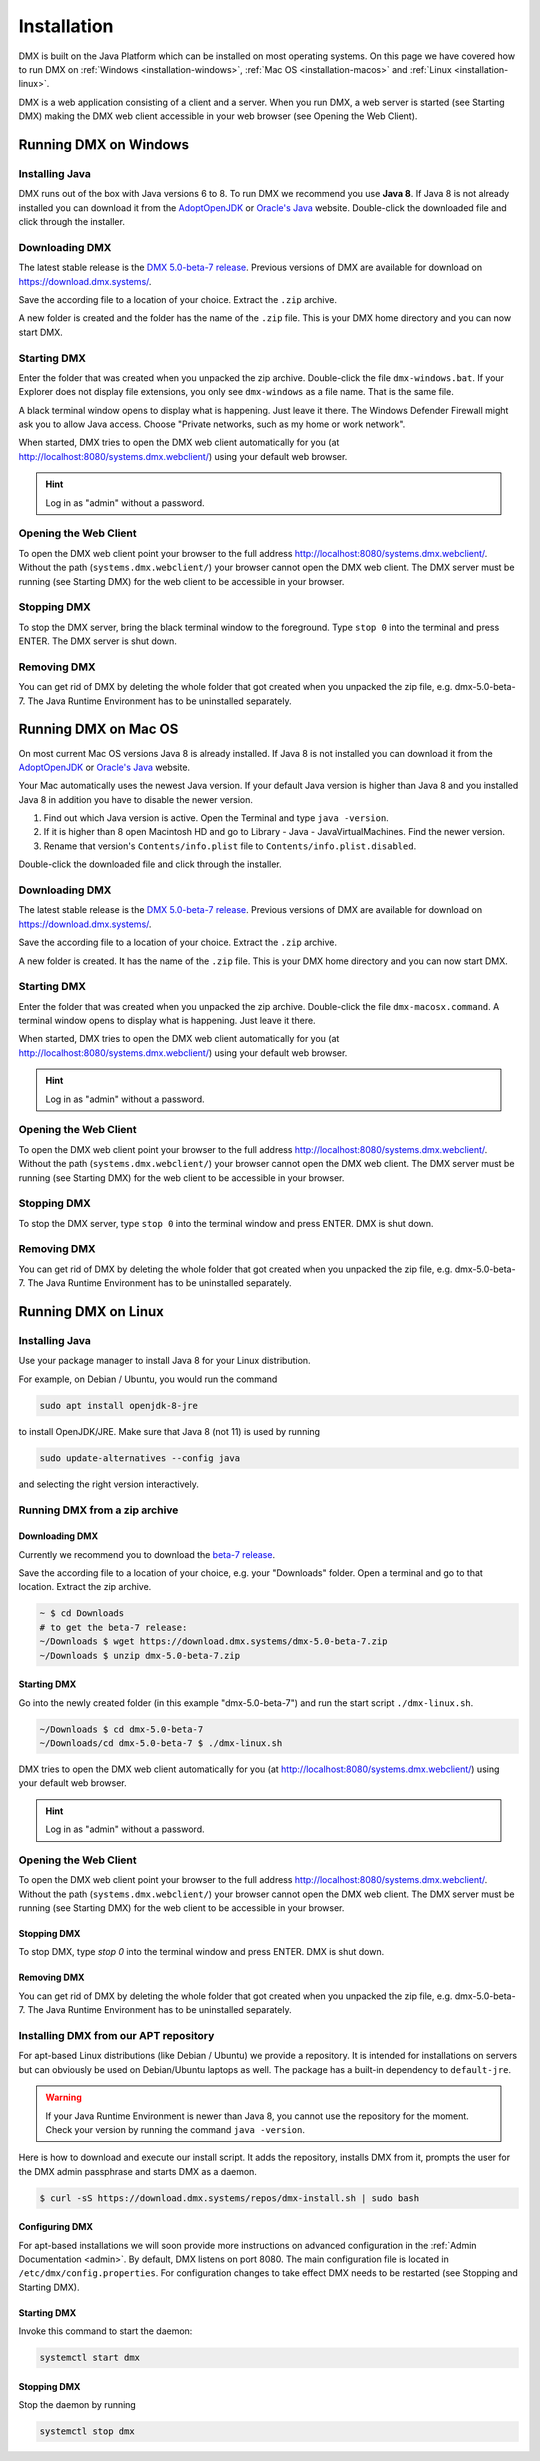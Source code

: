 .. _installation:

############
Installation
############

DMX is built on the Java Platform which can be installed on most operating systems.
On this page we have covered how to run DMX on :ref:`Windows <installation-windows>`, :ref:`Mac OS <installation-macos>` and :ref:`Linux <installation-linux>`.

DMX is a web application consisting of a client and a server.
When you run DMX, a web server is started (see Starting DMX) making the DMX web client accessible in your web browser (see Opening the Web Client).

.. _installation-windows:

**********************
Running DMX on Windows
**********************

Installing Java
===============

DMX runs out of the box with Java versions 6 to 8.
To run DMX we recommend you use **Java 8**.
If Java 8 is not already installed you can download it from the `AdoptOpenJDK <https://adoptopenjdk.net/>`_ or `Oracle's Java <https://java.com/en/download/>`_ website.
Double-click the downloaded file and click through the installer.

Downloading DMX
===============

The latest stable release is the `DMX 5.0-beta-7 release <https://download.dmx.systems/dmx-5.0-beta-7.zip>`_.
Previous versions of DMX are available for download on https://download.dmx.systems/.

Save the according file to a location of your choice.
Extract the ``.zip`` archive.

.. image:: _static/windows-extract-zip.png

.. image:: _static/windows-choose-destination.png

A new folder is created and the folder has the name of the ``.zip`` file.
This is your DMX home directory and you can now start DMX.

Starting DMX
============

Enter the folder that was created when you unpacked the zip archive.
Double-click the file ``dmx-windows.bat``.
If your Explorer does not display file extensions, you only see ``dmx-windows`` as a file name.
That is the same file.

A black terminal window opens to display what is happening.
Just leave it there.
The Windows Defender Firewall might ask you to allow Java access.
Choose "Private networks, such as my home or work network".

When started, DMX tries to open the DMX web client automatically for you (at http://localhost:8080/systems.dmx.webclient/) using your default web browser.

.. hint:: Log in as "admin" without a password.

Opening the Web Client
======================

To open the DMX web client point your browser to the full address http://localhost:8080/systems.dmx.webclient/.
Without the path (``systems.dmx.webclient/``) your browser cannot open the DMX web client.
The DMX server must be running (see Starting DMX) for the web client to be accessible in your browser.

Stopping DMX
============

To stop the DMX server, bring the black terminal window to the foreground.
Type ``stop 0`` into the terminal and press ENTER.
The DMX server is shut down.

Removing DMX
============

You can get rid of DMX by deleting the whole folder that got created when you unpacked the zip file, e.g. dmx-5.0-beta-7.
The Java Runtime Environment has to be uninstalled separately.

.. _installation-macos:

*********************
Running DMX on Mac OS
*********************

On most current Mac OS versions Java 8 is already installed.
If Java 8 is not installed you can download it from the `AdoptOpenJDK <https://adoptopenjdk.net/>`_ or `Oracle's Java <https://java.com/en/download/>`_ website.

Your Mac automatically uses the newest Java version. If your default Java version is higher than Java 8 and you installed Java 8 in addition you have to disable the newer version.

1. Find out which Java version is active. Open the Terminal and type ``java -version``.
2. If it is higher than 8 open Macintosh HD and go to Library - Java - JavaVirtualMachines. Find the newer version.
3. Rename that version's ``Contents/info.plist`` file to ``Contents/info.plist.disabled``.

Double-click the downloaded file and click through the installer.

Downloading DMX
===============

The latest stable release is the `DMX 5.0-beta-7 release <https://download.dmx.systems/dmx-5.0-beta-7.zip>`_. Previous versions of DMX are available for download on https://download.dmx.systems/.

Save the according file to a location of your choice.
Extract the ``.zip`` archive.

A new folder is created.
It has the name of the ``.zip`` file.
This is your DMX home directory and you can now start DMX.

Starting DMX
============

Enter the folder that was created when you unpacked the zip archive.
Double-click the file ``dmx-macosx.command``.
A terminal window opens to display what is happening.
Just leave it there.

When started, DMX tries to open the DMX web client automatically for you (at http://localhost:8080/systems.dmx.webclient/) using your default web browser.

.. hint:: Log in as "admin" without a password.

Opening the Web Client
======================

To open the DMX web client point your browser to the full address http://localhost:8080/systems.dmx.webclient/.
Without the path (``systems.dmx.webclient/``) your browser cannot open the DMX web client.
The DMX server must be running (see Starting DMX) for the web client to be accessible in your browser.

Stopping DMX
============

To stop the DMX server, type ``stop 0`` into the terminal window and press ENTER.
DMX is shut down.

Removing DMX
============

You can get rid of DMX by deleting the whole folder that got created when you unpacked the zip file, e.g. dmx-5.0-beta-7.
The Java Runtime Environment has to be uninstalled separately.

.. _installation-linux:

********************
Running DMX on Linux
********************

Installing Java
===============

Use your package manager to install Java 8 for your Linux distribution.

For example, on Debian / Ubuntu, you would run the command

.. code:: bash

    sudo apt install openjdk-8-jre

to install OpenJDK/JRE. Make sure that Java 8 (not 11) is used by running

.. code:: bash

    sudo update-alternatives --config java

and selecting the right version interactively.

.. _installation-linux-zip:

Running DMX from a zip archive
==============================

Downloading DMX
---------------

Currently we recommend you to download the `beta-7 release <https://download.dmx.systems/dmx-5.0-beta-7.zip>`_.

Save the according file to a location of your choice, e.g. your "Downloads" folder.
Open a terminal and go to that location.
Extract the zip archive.

.. code:: bash

    ~ $ cd Downloads
    # to get the beta-7 release:
    ~/Downloads $ wget https://download.dmx.systems/dmx-5.0-beta-7.zip
    ~/Downloads $ unzip dmx-5.0-beta-7.zip

Starting DMX
------------

Go into the newly created folder (in this example "dmx-5.0-beta-7") and run the start script ``./dmx-linux.sh``.

.. code:: bash

    ~/Downloads $ cd dmx-5.0-beta-7
    ~/Downloads/cd dmx-5.0-beta-7 $ ./dmx-linux.sh

DMX tries to open the DMX web client automatically for you (at http://localhost:8080/systems.dmx.webclient/) using your default web browser. 

.. hint:: Log in as "admin" without a password.

Opening the Web Client
======================

To open the DMX web client point your browser to the full address http://localhost:8080/systems.dmx.webclient/.
Without the path (``systems.dmx.webclient/``) your browser cannot open the DMX web client.
The DMX server must be running (see Starting DMX) for the web client to be accessible in your browser.

Stopping DMX
------------

To stop DMX, type `stop 0` into the terminal window and press ENTER.
DMX is shut down.

Removing DMX
------------

You can get rid of DMX by deleting the whole folder that got created when you unpacked the zip file, e.g. dmx-5.0-beta-7.
The Java Runtime Environment has to be uninstalled separately.

.. _installation-linux-apt:

Installing DMX from our APT repository
======================================

For apt-based Linux distributions (like Debian / Ubuntu) we provide a repository.
It is intended for installations on servers but can obviously be used on Debian/Ubuntu laptops as well.
The package has a built-in dependency to ``default-jre``.

.. warning:: If your Java Runtime Environment is newer than Java 8, you cannot use the repository for the moment. Check your version by running the command ``java -version``.

Here is how to download and execute our install script.
It adds the repository, installs DMX from it, prompts the user for the DMX admin passphrase and starts DMX as a daemon.

.. code:: bash

    $ curl -sS https://download.dmx.systems/repos/dmx-install.sh | sudo bash

Configuring DMX
---------------

For apt-based installations we will soon provide more instructions on advanced configuration in the :ref:`Admin Documentation <admin>`.
By default, DMX listens on port 8080.
The main configuration file is located in ``/etc/dmx/config.properties``.
For configuration changes to take effect DMX needs to be restarted (see Stopping and Starting DMX).

Starting DMX
------------

Invoke this command to start the daemon:

.. code::

    systemctl start dmx

Stopping DMX
------------

Stop the daemon by running

.. code::

    systemctl stop dmx
